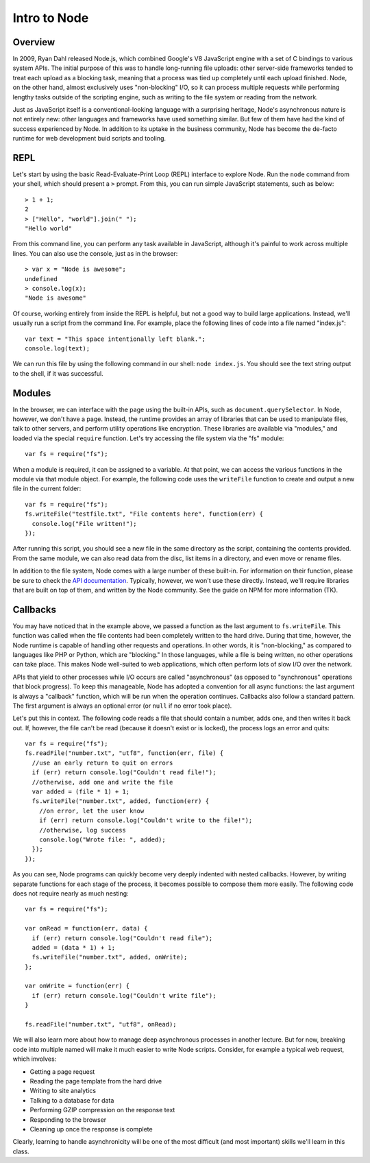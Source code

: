 Intro to Node
=============

Overview
--------

In 2009, Ryan Dahl released Node.js, which combined Google's V8 JavaScript engine with a set of C bindings to various system APIs. The initial purpose of this was to handle long-running file uploads: other server-side frameworks tended to treat each upload as a blocking task, meaning that a process was tied up completely until each upload finished. Node, on the other hand, almost exclusively uses "non-blocking" I/O, so it can process multiple requests while performing lengthy tasks outside of the scripting engine, such as writing to the file system or reading from the network.

Just as JavaScript itself is a conventional-looking language with a surprising heritage, Node's asynchronous nature is not entirely new: other languages and frameworks have used something similar. But few of them have had the kind of success experienced by Node. In addition to its uptake in the business community, Node has become the de-facto runtime for web development buid scripts and tooling.

REPL
----

Let's start by using the basic Read-Evaluate-Print Loop (REPL) interface to explore Node. Run the ``node`` command from your shell, which should present a ``>`` prompt. From this, you can run simple JavaScript statements, such as below::

    > 1 + 1;
    2
    > ["Hello", "world"].join(" ");
    "Hello world"
    
From this command line, you can perform any task available in JavaScript, although it's painful to work across multiple lines. You can also use the console, just as in the browser::

    > var x = "Node is awesome";
    undefined
    > console.log(x);
    "Node is awesome"

Of course, working entirely from inside the REPL is helpful, but not a good way to build large applications. Instead, we'll usually run a script from the command line. For example, place the following lines of code into a file named "index.js"::

    var text = "This space intentionally left blank.";
    console.log(text);

We can run this file by using the following command in our shell: ``node index.js``. You should see the text string output to the shell, if it was successful.

Modules
-------

In the browser, we can interface with the page using the built-in APIs, such as ``document.querySelector``. In Node, however, we don't have a page. Instead, the runtime provides an array of libraries that can be used to manipulate files, talk to other servers, and perform utility operations like encryption. These libraries are available via "modules," and loaded via the special ``require`` function. Let's try accessing the file system via the "fs" module::

    var fs = require("fs");
    
When a module is required, it can be assigned to a variable. At that point, we can access the various functions in the module via that module object. For example, the following code uses the ``writeFile`` function to create and output a new file in the current folder::

    var fs = require("fs");
    fs.writeFile("testfile.txt", "File contents here", function(err) {
      console.log("File written!");
    });

After running this script, you should see a new file in the same directory as the script, containing the contents provided. From the same module, we can also read data from the disc, list items in a directory, and even move or rename files.

In addition to the file system, Node comes with a large number of these built-in. For information on their function, please be sure to check the `API documentation <https://nodejs.org/docs/latest/api/>`__. Typically, however, we won't use these directly. Instead, we'll require libraries that are built on top of them, and written by the Node community. See the guide on NPM for more information (TK). 

Callbacks
---------

You may have noticed that in the example above, we passed a function as the last argument to ``fs.writeFile``. This function was called when the file contents had been completely written to the hard drive. During that time, however, the Node runtime is capable of handling other requests and operations. In other words, it is "non-blocking," as compared to languages like PHP or Python, which are "blocking." In those languages, while a file is being written, no other operations can take place. This makes Node well-suited to web applications, which often perform lots of slow I/O over the network.

APIs that yield to other processes while I/O occurs are called "asynchronous" (as opposed to "synchronous" operations that block progress). To keep this manageable, Node has adopted a convention for all async functions: the last argument is always a "callback" function, which will be run when the operation continues. Callbacks also follow a standard pattern. The first argument is always an optional error (or ``null`` if no error took place).

Let's put this in context. The following code reads a file that should contain a number, adds one, and then writes it back out. If, however, the file can't be read (because it doesn't exist or is locked), the process logs an error and quits::

    var fs = require("fs");
    fs.readFile("number.txt", "utf8", function(err, file) {
      //use an early return to quit on errors
      if (err) return console.log("Couldn't read file!");
      //otherwise, add one and write the file
      var added = (file * 1) + 1;
      fs.writeFile("number.txt", added, function(err) {
        //on error, let the user know
        if (err) return console.log("Couldn't write to the file!");
        //otherwise, log success
        console.log("Wrote file: ", added);
      });
    });
    
As you can see, Node programs can quickly become very deeply indented with nested callbacks. However, by writing separate functions for each stage of the process, it becomes possible to compose them more easily. The following code does not require nearly as much nesting::

    var fs = require("fs");
    
    var onRead = function(err, data) {
      if (err) return console.log("Couldn't read file");
      added = (data * 1) + 1;
      fs.writeFile("number.txt", added, onWrite);
    };
    
    var onWrite = function(err) {
      if (err) return console.log("Couldn't write file");
    }
    
    fs.readFile("number.txt", "utf8", onRead);
    
We will also learn more about how to manage deep asynchronous processes in another lecture. But for now, breaking code into multiple named will make it much easier to write Node scripts. Consider, for example a typical web request, which involves:

* Getting a page request
* Reading the page template from the hard drive
* Writing to site analytics
* Talking to a database for data
* Performing GZIP compression on the response text
* Responding to the browser
* Cleaning up once the response is complete

Clearly, learning to handle asynchronicity will be one of the most difficult (and most important) skills we'll learn in this class.